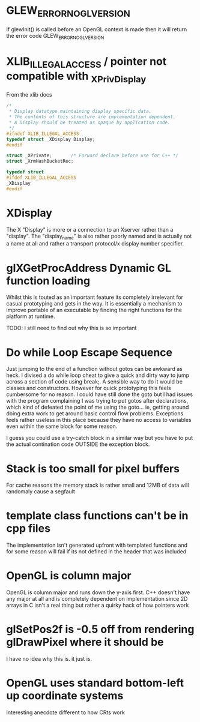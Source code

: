 
* GLEW_ERROR_NO_GL_VERSION
If glewInit() is called before an OpenGL context is made then it will return the error code GLEW_ERROR_NO_GL_VERSION

* XLIB_ILLEGAL_ACCESS / pointer not compatible with _XPrivDisplay
From the xlib docs
#+BEGIN_SRC c
/*
 * Display datatype maintaining display specific data.
 * The contents of this structure are implementation dependent.
 * A Display should be treated as opaque by application code.
 */
#ifndef XLIB_ILLEGAL_ACCESS
typedef struct _XDisplay Display;
#endif

struct _XPrivate;		/* Forward declare before use for C++ */
struct _XrmHashBucketRec;

typedef struct
#ifdef XLIB_ILLEGAL_ACCESS
_XDisplay
#endif
#+END_SRC

* XDisplay
The  X  "Display"  is  more  or  a  connection  to  an  Xserver  rather  than  a
"display". The "display_name" is also rather  poorly named and is actually not a
name at all and rather a transport protocol/x display number specifier.

* glXGetProcAddress Dynamic GL function loading
Whilst this is touted as an important feature its completely irrelevant for
casual prototyping and gets in the way. It is essentially a mechanism to improve
portable of an executable by finding the right functions for the platform at
runtime.

TODO: I still need to find out why this is so important

* Do while Loop Escape Sequence
Just jumping to the end of a function without gotos can be awkward as heck. I
divised a do while loop cheat to give a quick and dirty way to jump across a
section of code using break;. A sensible way to do it would be classes and
constructors.  However for quick prototyping this feels cumbersome for no
reason. I could have still done the goto but I had issues with the program
complaining I was trying to put gotos after declarations, which kind of defeated
the point of me using the goto... ie, getting around doing extra work to get
around basic control flow problems. Exceptions feels rather useless in this
place because they have no access to variables even within the same block for
some reason.

I guess you could use a try-catch block in a similar way but you have to put the
actual contination code OUTSIDE the exception block.

* Stack is too small for pixel buffers
For cache reasons the memory stack is rather small and 12MB of data will randomaly cause a segfault

* template class functions can't be in cpp files
The implementation isn't generated upfront with templated functions and for some
reason will fail if its not defined in the header that was included

* OpenGL is column major
OpenGL is  column major  and runs down  the y-axis first.  C++ doesn't  have any
major at all and is completely dependent  on implementation since 2D arrays in C
isn't a real thing but rather a quirky hack of how pointers work

* glSetPos2f is -0.5 off from rendering glDrawPixel where it should be
I have no idea why this is. it just is.

* OpenGL uses standard bottom-left up coordinate systems
Interesting anecdote different to how CRts work
